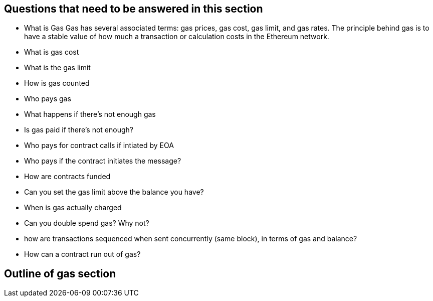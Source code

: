 
== Questions that need to be answered in this section

* What is Gas
Gas has several associated terms: gas prices, gas cost, gas limit, and gas rates.
The principle behind gas is to have a stable value of how much a transaction or calculation costs in the Ethereum network.

* What is gas cost
* What is the gas limit
* How is gas counted
* Who pays gas
* What happens if there's not enough gas
* Is gas paid if there's not enough?
* Who pays for contract calls if intiated by EOA
* Who pays if the contract initiates the message?
* How are contracts funded
* Can you set the gas limit above the balance you have?
* When is gas actually charged
* Can you double spend gas? Why not?
* how are transactions sequenced when sent concurrently (same block), in terms of gas and balance?
* How can a contract run out of gas?

== Outline of gas section
